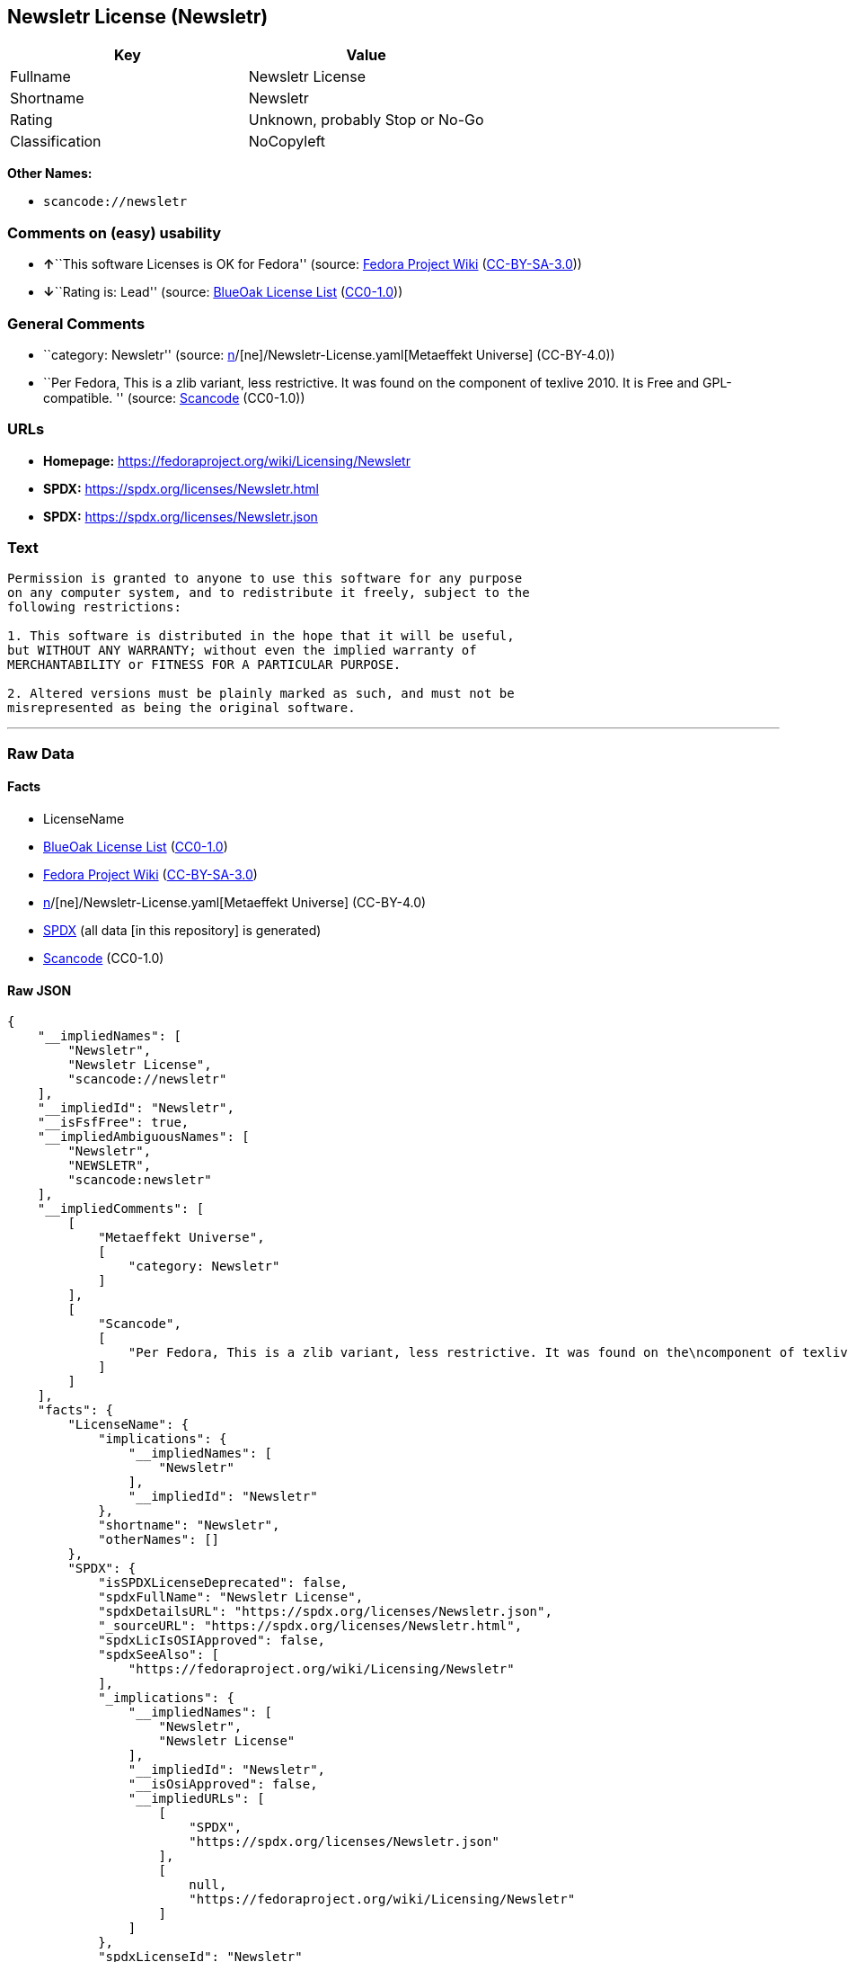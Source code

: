 == Newsletr License (Newsletr)

[cols=",",options="header",]
|===
|Key |Value
|Fullname |Newsletr License
|Shortname |Newsletr
|Rating |Unknown, probably Stop or No-Go
|Classification |NoCopyleft
|===

*Other Names:*

* `scancode://newsletr`

=== Comments on (easy) usability

* **↑**``This software Licenses is OK for Fedora'' (source:
https://fedoraproject.org/wiki/Licensing:Main?rd=Licensing[Fedora
Project Wiki]
(https://creativecommons.org/licenses/by-sa/3.0/legalcode[CC-BY-SA-3.0]))
* **↓**``Rating is: Lead'' (source:
https://blueoakcouncil.org/list[BlueOak License List]
(https://raw.githubusercontent.com/blueoakcouncil/blue-oak-list-npm-package/master/LICENSE[CC0-1.0]))

=== General Comments

* ``category: Newsletr'' (source:
https://github.com/org-metaeffekt/metaeffekt-universe/blob/main/src/main/resources/ae-universe/[n]/[ne]/Newsletr-License.yaml[Metaeffekt
Universe] (CC-BY-4.0))
* ``Per Fedora, This is a zlib variant, less restrictive. It was found
on the component of texlive 2010. It is Free and GPL-compatible. ''
(source:
https://github.com/nexB/scancode-toolkit/blob/develop/src/licensedcode/data/licenses/newsletr.yml[Scancode]
(CC0-1.0))

=== URLs

* *Homepage:* https://fedoraproject.org/wiki/Licensing/Newsletr
* *SPDX:* https://spdx.org/licenses/Newsletr.html
* *SPDX:* https://spdx.org/licenses/Newsletr.json

=== Text

....
Permission is granted to anyone to use this software for any purpose
on any computer system, and to redistribute it freely, subject to the
following restrictions:

1. This software is distributed in the hope that it will be useful,
but WITHOUT ANY WARRANTY; without even the implied warranty of
MERCHANTABILITY or FITNESS FOR A PARTICULAR PURPOSE.

2. Altered versions must be plainly marked as such, and must not be
misrepresented as being the original software.
....

'''''

=== Raw Data

==== Facts

* LicenseName
* https://blueoakcouncil.org/list[BlueOak License List]
(https://raw.githubusercontent.com/blueoakcouncil/blue-oak-list-npm-package/master/LICENSE[CC0-1.0])
* https://fedoraproject.org/wiki/Licensing:Main?rd=Licensing[Fedora
Project Wiki]
(https://creativecommons.org/licenses/by-sa/3.0/legalcode[CC-BY-SA-3.0])
* https://github.com/org-metaeffekt/metaeffekt-universe/blob/main/src/main/resources/ae-universe/[n]/[ne]/Newsletr-License.yaml[Metaeffekt
Universe] (CC-BY-4.0)
* https://spdx.org/licenses/Newsletr.html[SPDX] (all data [in this
repository] is generated)
* https://github.com/nexB/scancode-toolkit/blob/develop/src/licensedcode/data/licenses/newsletr.yml[Scancode]
(CC0-1.0)

==== Raw JSON

....
{
    "__impliedNames": [
        "Newsletr",
        "Newsletr License",
        "scancode://newsletr"
    ],
    "__impliedId": "Newsletr",
    "__isFsfFree": true,
    "__impliedAmbiguousNames": [
        "Newsletr",
        "NEWSLETR",
        "scancode:newsletr"
    ],
    "__impliedComments": [
        [
            "Metaeffekt Universe",
            [
                "category: Newsletr"
            ]
        ],
        [
            "Scancode",
            [
                "Per Fedora, This is a zlib variant, less restrictive. It was found on the\ncomponent of texlive 2010. It is Free and GPL-compatible.\n"
            ]
        ]
    ],
    "facts": {
        "LicenseName": {
            "implications": {
                "__impliedNames": [
                    "Newsletr"
                ],
                "__impliedId": "Newsletr"
            },
            "shortname": "Newsletr",
            "otherNames": []
        },
        "SPDX": {
            "isSPDXLicenseDeprecated": false,
            "spdxFullName": "Newsletr License",
            "spdxDetailsURL": "https://spdx.org/licenses/Newsletr.json",
            "_sourceURL": "https://spdx.org/licenses/Newsletr.html",
            "spdxLicIsOSIApproved": false,
            "spdxSeeAlso": [
                "https://fedoraproject.org/wiki/Licensing/Newsletr"
            ],
            "_implications": {
                "__impliedNames": [
                    "Newsletr",
                    "Newsletr License"
                ],
                "__impliedId": "Newsletr",
                "__isOsiApproved": false,
                "__impliedURLs": [
                    [
                        "SPDX",
                        "https://spdx.org/licenses/Newsletr.json"
                    ],
                    [
                        null,
                        "https://fedoraproject.org/wiki/Licensing/Newsletr"
                    ]
                ]
            },
            "spdxLicenseId": "Newsletr"
        },
        "Fedora Project Wiki": {
            "GPLv2 Compat?": "Yes",
            "rating": "Good",
            "Upstream URL": "https://fedoraproject.org/wiki/Licensing/Newsletr",
            "GPLv3 Compat?": "Yes",
            "Short Name": "Newsletr",
            "licenseType": "license",
            "_sourceURL": "https://fedoraproject.org/wiki/Licensing:Main?rd=Licensing",
            "Full Name": "Newsletr License",
            "FSF Free?": "Yes",
            "_implications": {
                "__impliedNames": [
                    "Newsletr License"
                ],
                "__isFsfFree": true,
                "__impliedAmbiguousNames": [
                    "Newsletr"
                ],
                "__impliedJudgement": [
                    [
                        "Fedora Project Wiki",
                        {
                            "tag": "PositiveJudgement",
                            "contents": "This software Licenses is OK for Fedora"
                        }
                    ]
                ]
            }
        },
        "Scancode": {
            "otherUrls": null,
            "homepageUrl": "https://fedoraproject.org/wiki/Licensing/Newsletr",
            "shortName": "Newsletr License",
            "textUrls": null,
            "text": "Permission is granted to anyone to use this software for any purpose\non any computer system, and to redistribute it freely, subject to the\nfollowing restrictions:\n\n1. This software is distributed in the hope that it will be useful,\nbut WITHOUT ANY WARRANTY; without even the implied warranty of\nMERCHANTABILITY or FITNESS FOR A PARTICULAR PURPOSE.\n\n2. Altered versions must be plainly marked as such, and must not be\nmisrepresented as being the original software.",
            "category": "Permissive",
            "osiUrl": null,
            "owner": "Hunter Goatley",
            "_sourceURL": "https://github.com/nexB/scancode-toolkit/blob/develop/src/licensedcode/data/licenses/newsletr.yml",
            "key": "newsletr",
            "name": "Newsletr License",
            "spdxId": "Newsletr",
            "notes": "Per Fedora, This is a zlib variant, less restrictive. It was found on the\ncomponent of texlive 2010. It is Free and GPL-compatible.\n",
            "_implications": {
                "__impliedNames": [
                    "scancode://newsletr",
                    "Newsletr License",
                    "Newsletr"
                ],
                "__impliedId": "Newsletr",
                "__impliedComments": [
                    [
                        "Scancode",
                        [
                            "Per Fedora, This is a zlib variant, less restrictive. It was found on the\ncomponent of texlive 2010. It is Free and GPL-compatible.\n"
                        ]
                    ]
                ],
                "__impliedCopyleft": [
                    [
                        "Scancode",
                        "NoCopyleft"
                    ]
                ],
                "__calculatedCopyleft": "NoCopyleft",
                "__impliedText": "Permission is granted to anyone to use this software for any purpose\non any computer system, and to redistribute it freely, subject to the\nfollowing restrictions:\n\n1. This software is distributed in the hope that it will be useful,\nbut WITHOUT ANY WARRANTY; without even the implied warranty of\nMERCHANTABILITY or FITNESS FOR A PARTICULAR PURPOSE.\n\n2. Altered versions must be plainly marked as such, and must not be\nmisrepresented as being the original software.",
                "__impliedURLs": [
                    [
                        "Homepage",
                        "https://fedoraproject.org/wiki/Licensing/Newsletr"
                    ]
                ]
            }
        },
        "Metaeffekt Universe": {
            "spdxIdentifier": "Newsletr",
            "shortName": null,
            "category": "Newsletr",
            "alternativeNames": [
                "Newsletr",
                "NEWSLETR"
            ],
            "_sourceURL": "https://github.com/org-metaeffekt/metaeffekt-universe/blob/main/src/main/resources/ae-universe/[n]/[ne]/Newsletr-License.yaml",
            "otherIds": [
                "scancode:newsletr"
            ],
            "canonicalName": "Newsletr License",
            "_implications": {
                "__impliedNames": [
                    "Newsletr License",
                    "Newsletr"
                ],
                "__impliedId": "Newsletr",
                "__impliedAmbiguousNames": [
                    "Newsletr",
                    "NEWSLETR",
                    "scancode:newsletr"
                ],
                "__impliedComments": [
                    [
                        "Metaeffekt Universe",
                        [
                            "category: Newsletr"
                        ]
                    ]
                ]
            }
        },
        "BlueOak License List": {
            "BlueOakRating": "Lead",
            "url": "https://spdx.org/licenses/Newsletr.html",
            "isPermissive": true,
            "_sourceURL": "https://blueoakcouncil.org/list",
            "name": "Newsletr License",
            "id": "Newsletr",
            "_implications": {
                "__impliedNames": [
                    "Newsletr",
                    "Newsletr License"
                ],
                "__impliedJudgement": [
                    [
                        "BlueOak License List",
                        {
                            "tag": "NegativeJudgement",
                            "contents": "Rating is: Lead"
                        }
                    ]
                ],
                "__impliedCopyleft": [
                    [
                        "BlueOak License List",
                        "NoCopyleft"
                    ]
                ],
                "__calculatedCopyleft": "NoCopyleft",
                "__impliedURLs": [
                    [
                        "SPDX",
                        "https://spdx.org/licenses/Newsletr.html"
                    ]
                ]
            }
        }
    },
    "__impliedJudgement": [
        [
            "BlueOak License List",
            {
                "tag": "NegativeJudgement",
                "contents": "Rating is: Lead"
            }
        ],
        [
            "Fedora Project Wiki",
            {
                "tag": "PositiveJudgement",
                "contents": "This software Licenses is OK for Fedora"
            }
        ]
    ],
    "__impliedCopyleft": [
        [
            "BlueOak License List",
            "NoCopyleft"
        ],
        [
            "Scancode",
            "NoCopyleft"
        ]
    ],
    "__calculatedCopyleft": "NoCopyleft",
    "__isOsiApproved": false,
    "__impliedText": "Permission is granted to anyone to use this software for any purpose\non any computer system, and to redistribute it freely, subject to the\nfollowing restrictions:\n\n1. This software is distributed in the hope that it will be useful,\nbut WITHOUT ANY WARRANTY; without even the implied warranty of\nMERCHANTABILITY or FITNESS FOR A PARTICULAR PURPOSE.\n\n2. Altered versions must be plainly marked as such, and must not be\nmisrepresented as being the original software.",
    "__impliedURLs": [
        [
            "SPDX",
            "https://spdx.org/licenses/Newsletr.html"
        ],
        [
            "SPDX",
            "https://spdx.org/licenses/Newsletr.json"
        ],
        [
            null,
            "https://fedoraproject.org/wiki/Licensing/Newsletr"
        ],
        [
            "Homepage",
            "https://fedoraproject.org/wiki/Licensing/Newsletr"
        ]
    ]
}
....

==== Dot Cluster Graph

../dot/Newsletr.svg
